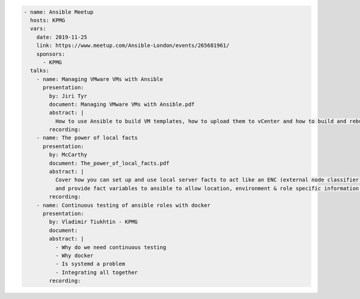 .. code-block:: yaml

    - name: Ansible Meetup
      hosts: KPMG
      vars:
        date: 2019-11-25
        link: https://www.meetup.com/Ansible-London/events/265681961/
        sponsors:
          - KPMG
      talks:
        - name: Managing VMware VMs with Ansible
          presentation:
            by: Jiri Tyr
            document: Managing VMware VMs with Ansible.pdf
            abstract: |
              How to use Ansible to build VM templates, how to upload them to vCenter and how to build and rebuild VMs from such template.
            recording:
        - name: The power of local facts
          presentation:
            by: McCarthy
            document: The_power_of_local_facts.pdf
            abstract: |
              Cover how you can set up and use local server facts to act like an ENC (external node classifier)
              and provide fact variables to ansible to allow location, environment & role specific information to customise our ansible runs.
            recording:
        - name: Continuous testing of ansible roles with docker
          presentation:
            by: Vladimir Tiukhtin - KPMG
            document:
            abstract: |
              - Why do we need continuous testing
              - Why docker
              - Is systemd a problem
              - Integrating all together
            recording:

